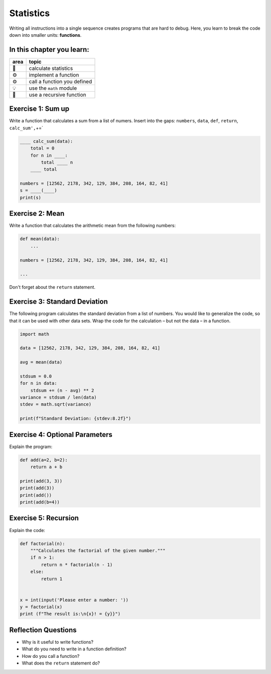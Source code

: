 Statistics
==========

Writing all instructions into a single sequence creates programs that
are hard to debug. Here, you learn to break the code down into smaller
units: **functions**.

In this chapter you learn:
--------------------------

==== ==============================================
area topic
==== ==============================================
🚀   calculate statistics
⚙    implement a function
⚙    call a function you defined
💡   use the ``math`` module
🔀   use a recursive function
==== ==============================================


Exercise 1: Sum up
------------------

Write a function that calculates a sum from a list of numers. Insert
into the gaps: ``numbers``, ``data``, ``def``, ``return``,
``calc_sum',``\ +=\`

.. code:: python3

   ____ calc_sum(data):
       total = 0
       for n in ____:
           total ____ n
       ____ total

   numbers = [12562, 2178, 342, 129, 384, 208, 164, 82, 41]
   s = ____(____)
   print(s)


Exercise 2: Mean
----------------

Write a function that calculates the arithmetic mean from the following numbers:

.. code:: python3

   def mean(data):
       ...

   numbers = [12562, 2178, 342, 129, 384, 208, 164, 82, 41]

   ...

Don't forget about the ``return`` statement.


Exercise 3: Standard Deviation
------------------------------

The following program calculates the standard deviation from a list of
numbers. You would like to generalize the code, so that it can be used
with other data sets. Wrap the code for the calculation – but not the
data – in a function.

.. code:: python3

   import math

   data = [12562, 2178, 342, 129, 384, 208, 164, 82, 41]

   avg = mean(data)

   stdsum = 0.0
   for n in data:
       stdsum += (n - avg) ** 2
   variance = stdsum / len(data)
   stdev = math.sqrt(variance)

   print(f"Standard Deviation: {stdev:8.2f}")


Exercise 4: Optional Parameters
-------------------------------

Explain the program:

.. code:: python3

   def add(a=2, b=2):
       return a + b

   print(add(3, 3))
   print(add(3))
   print(add())
   print(add(b=4))


Exercise 5: Recursion
---------------------

Explain the code:

.. code:: python3

   def factorial(n):
       """Calculates the factorial of the given number."""
       if n > 1:
           return n * factorial(n - 1)
       else:
           return 1


   x = int(input('Please enter a number: '))
   y = factorial(x)
   print (f"The result is:\n{x}! = {y}}")


Reflection Questions
--------------------

-  Why is it useful to write functions?
-  What do you need to write in a function definition?
-  How do you call a function?
-  What does the ``return`` statement do?
